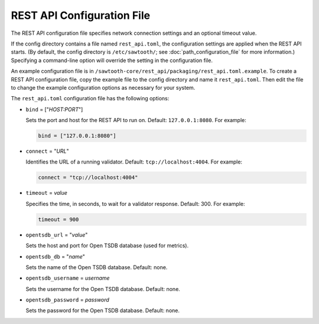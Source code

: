 ---------------------------
REST API Configuration File
---------------------------

The REST API configuration file specifies network connection settings and an
optional timeout value.

If the config directory contains a file named ``rest_api.toml``, the
configuration settings are applied when the REST API starts.  (By default, the
config directory is ``/etc/sawtooth/``; see :doc:`path_configuration_file` for
more information.) Specifying a command-line option will override the setting
in the configuration file.

An example configuration file is in
``/sawtooth-core/rest_api/packaging/rest_api.toml.example``.
To create a REST API configuration file, copy the example file to the config
directory and name it ``rest_api.toml``. Then edit the file to change the
example configuration options as necessary for your system.

The ``rest_api.toml`` configuration file has the following options:

- ``bind`` = ["`HOST:PORT`"]

  Sets the port and host for the REST API to run on.
  Default: ``127.0.0.1:8080``. For example:

  .. code-block:: none

    bind = ["127.0.0.1:8080"]

- ``connect`` = "`URL`"

  Identifies the URL of a running validator. Default: ``tcp://localhost:4004``.
  For example:

  .. code-block:: none

    connect = "tcp://localhost:4004"

- ``timeout`` = `value`

  Specifies the time, in seconds, to wait for a validator response.
  Default: 300. For example:

  .. code-block:: none

    timeout = 900

- ``opentsdb_url`` = "`value`"

  Sets the host and port for Open TSDB database (used for metrics).

- ``opentsdb_db`` = "`name`"

  Sets the name of the Open TSDB database. Default: none.

- ``opentsdb_username`` = `username`

  Sets the username for the Open TSDB database. Default: none.

- ``opentsdb_password`` = `password`

  Sets the password for the Open TSDB database. Default: none.

